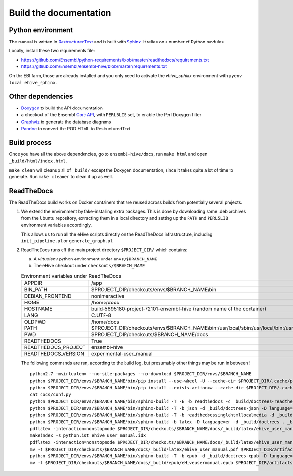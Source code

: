 Build the documentation
=======================

Python environment
------------------

The manual is written in RestructuredText_ and is built with Sphinx_. It
relies on a number of Python modules.

Locally, install these two requirements file:

* https://github.com/Ensembl/python-requirements/blob/master/readthedocs/requirements.txt
* https://github.com/Ensembl/ensembl-hive/blob/master/requirements.txt

On the EBI farm, those are already installed and you only need to activate
the `ehive_sphinx` environment with ``pyenv local ehive_sphinx``.

Other dependencies
------------------

* Doxygen_ to build the API documentation
* a checkout of the Ensembl `Core API`_, with ``PERL5LIB`` set, to enable
  the Perl Doxygen filter
* Graphviz_ to generate the database diagrams
* Pandoc_ to convert the POD HTML to RestructuredText

Build process
-------------

Once you have all the above dependencies, go to ``ensembl-hive/docs``,
run ``make html`` and open ``_build/html/index.html``.

``make clean`` will cleanup all of ``_build/`` except the Doxygen
documentation, since it takes quite a lot of time to generate. Run ``make
cleaner`` to clean it up as well.

ReadTheDocs
-----------

The ReadTheDocs build works on Docker containers that are reused across
builds from potentially several projects.

1. We extend the environment by fake-installing extra packages. This is
   done by downloading some .deb archives from the Ubuntu repository,
   extracting them in a local directory and setting up the ``PATH`` and
   ``PERL5LIB`` environment variables accordingly.

   This allows us to run all the eHive scripts directly on the ReadTheDocs
   infrastructure, including ``init_pipeline.pl`` or ``generate_graph.pl``

2. ReadTheDocs runs off the main project directory
   ``$PROJECT_DIR/`` which
   contains:

   a. A `virtualenv` python environment under ``envs/$BRANCH_NAME``

   b. The eHive checkout under ``checkouts/$BRANCH_NAME``

   .. list-table:: Environment variables under ReadTheDocs

      * - APPDIR
        - /app
      * - BIN_PATH
        - $PROJECT_DIR/checkouts/envs/$BRANCH_NAME/bin
      * - DEBIAN_FRONTEND
        - noninteractive
      * - HOME
        - /home/docs
      * - HOSTNAME
        - build-5695180-project-72101-ensembl-hive (random name of the
          container)
      * - LANG
        - C.UTF-8
      * - OLDPWD
        - /home/docs
      * - PATH
        - $PROJECT_DIR/checkouts/envs/$BRANCH_NAME/bin:/usr/local/sbin:/usr/local/bin:/usr/sbin:/usr/bin:/sbin:/bin:/home/docs/miniconda2/bin
      * - PWD
        - $PROJECT_DIR/checkouts/$BRANCH_NAME/docs
      * - READTHEDOCS
        - True
      * - READTHEDOCS_PROJECT
        - ensembl-hive
      * - READTHEDOCS_VERSION
        - experimental-user_manual

   The following commands are run, according to the build log, but
   presumably other things may be run in between !

   ::

       python2.7 -mvirtualenv --no-site-packages --no-download $PROJECT_DIR/envs/$BRANCH_NAME
       python $PROJECT_DIR/envs/$BRANCH_NAME/bin/pip install --use-wheel -U --cache-dir $PROJECT_DIR/.cache/pip sphinx==1.5.3 Pygments==2.2.0 setuptools==28.8.0 docutils==0.13.1 mkdocs==0.15.0 mock==1.0.1 pillow==2.6.1 readthedocs-sphinx-ext<0.6 sphinx-rtd-theme<0.3 alabaster>=0.7,<0.8,!=0.7.5 commonmark==0.5.4 recommonmark==0.4.0
       python $PROJECT_DIR/envs/$BRANCH_NAME/bin/pip install --exists-action=w --cache-dir $PROJECT_DIR/.cache/pip -r$PROJECT_DIR/checkouts/$BRANCH_NAME/requirements.txt
       cat docs/conf.py
       python $PROJECT_DIR/envs/$BRANCH_NAME/bin/sphinx-build -T -E -b readthedocs -d _build/doctrees-readthedocs -D language=en . _build/html
       python $PROJECT_DIR/envs/$BRANCH_NAME/bin/sphinx-build -T -b json -d _build/doctrees-json -D language=en . _build/json
       python $PROJECT_DIR/envs/$BRANCH_NAME/bin/sphinx-build -T -b readthedocssinglehtmllocalmedia -d _build/doctrees-readthedocssinglehtmllocalmedia -D language=en . _build/localmedia
       python $PROJECT_DIR/envs/$BRANCH_NAME/bin/sphinx-build -b latex -D language=en -d _build/doctrees . _build/latex
       pdflatex -interaction=nonstopmode $PROJECT_DIR/checkouts/$BRANCH_NAME/docs/_build/latex/ehive_user_manual.tex
       makeindex -s python.ist ehive_user_manual.idx
       pdflatex -interaction=nonstopmode $PROJECT_DIR/checkouts/$BRANCH_NAME/docs/_build/latex/ehive_user_manual.tex
       mv -f $PROJECT_DIR/checkouts/$BRANCH_NAME/docs/_build/latex/ehive_user_manual.pdf $PROJECT_DIR/artifacts/$BRANCH_NAME/sphinx_pdf/ensembl-hive.pdf
       python $PROJECT_DIR/envs/$BRANCH_NAME/bin/sphinx-build -T -b epub -d _build/doctrees-epub -D language=en . _build/epub
       mv -f $PROJECT_DIR/checkouts/$BRANCH_NAME/docs/_build/epub/eHiveusermanual.epub $PROJECT_DIR/artifacts/$BRANCH_NAME/sphinx_epub/ensembl-hive.epub



.. _RestructuredText: http://docutils.sourceforge.net/rst.html
.. _Sphinx: http://www.sphinx-doc.org/en/stable/
.. _Doxygen: http://www.stack.nl/~dimitri/doxygen/
.. _Graphviz: http://www.graphviz.org/
.. _Pandoc: https://pandoc.org/
.. _Core API: https://github.com/Ensembl/ensembl
